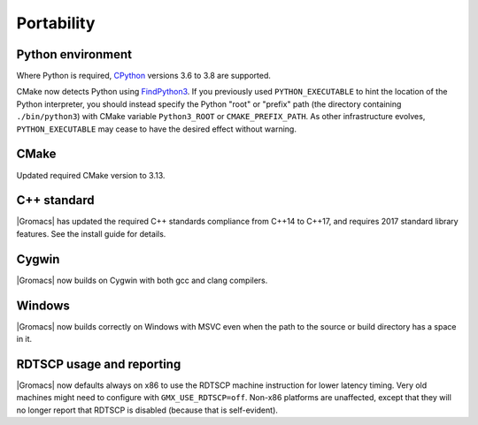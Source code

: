 Portability
^^^^^^^^^^^

Python environment
""""""""""""""""""

Where Python is required,
`CPython <https://www.python.org>`__ versions 3.6 to 3.8 are supported.

CMake now detects Python using
`FindPython3 <https://cmake.org/cmake/help/v3.13/module/FindPython3.html>`__.
If you previously used ``PYTHON_EXECUTABLE`` to hint the location of the Python
interpreter, you should instead specify the Python "root" or "prefix" path
(the directory containing ``./bin/python3``) with CMake variable
``Python3_ROOT`` or ``CMAKE_PREFIX_PATH``. As other infrastructure evolves,
``PYTHON_EXECUTABLE`` may cease to have the desired effect without warning.

.. Note to developers!
   Please use """"""" to underline the individual entries for fixed issues in the subfolders,
   otherwise the formatting on the webpage is messed up.
   Also, please use the syntax :issue:`number` to reference issues on GitLab, without the
   a space between the colon and number!

CMake
"""""

Updated required CMake version to 3.13.

C++ standard
""""""""""""

|Gromacs| has updated the required C++ standards compliance from C++14 to C++17,
and requires 2017 standard library features. See the install guide for details.

Cygwin
""""""

|Gromacs| now builds on Cygwin with both gcc and clang compilers.

Windows
"""""""

|Gromacs| now builds correctly on Windows with MSVC even when the path
to the source or build directory has a space in it.

RDTSCP usage and reporting
""""""""""""""""""""""""""

|Gromacs| now defaults always on x86 to use the RDTSCP machine
instruction for lower latency timing. Very old machines might need to
configure with ``GMX_USE_RDTSCP=off``. Non-x86 platforms are
unaffected, except that they will no longer report that RDTSCP is
disabled (because that is self-evident).
